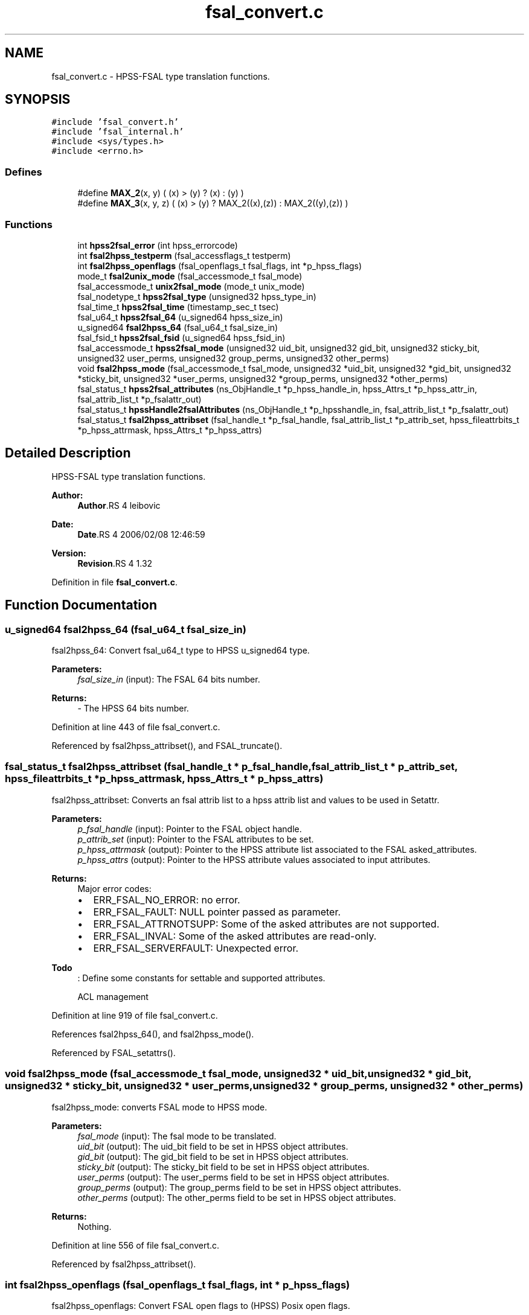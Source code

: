 .TH "fsal_convert.c" 3 "9 Apr 2008" "Version 0.2" "File System Abstraction Layer (HPSS) library" \" -*- nroff -*-
.ad l
.nh
.SH NAME
fsal_convert.c \- HPSS-FSAL type translation functions. 
.SH SYNOPSIS
.br
.PP
\fC#include 'fsal_convert.h'\fP
.br
\fC#include 'fsal_internal.h'\fP
.br
\fC#include <sys/types.h>\fP
.br
\fC#include <errno.h>\fP
.br

.SS "Defines"

.in +1c
.ti -1c
.RI "#define \fBMAX_2\fP(x, y)   ( (x) > (y) ? (x) : (y) )"
.br
.ti -1c
.RI "#define \fBMAX_3\fP(x, y, z)   ( (x) > (y) ? MAX_2((x),(z)) : MAX_2((y),(z)) )"
.br
.in -1c
.SS "Functions"

.in +1c
.ti -1c
.RI "int \fBhpss2fsal_error\fP (int hpss_errorcode)"
.br
.ti -1c
.RI "int \fBfsal2hpss_testperm\fP (fsal_accessflags_t testperm)"
.br
.ti -1c
.RI "int \fBfsal2hpss_openflags\fP (fsal_openflags_t fsal_flags, int *p_hpss_flags)"
.br
.ti -1c
.RI "mode_t \fBfsal2unix_mode\fP (fsal_accessmode_t fsal_mode)"
.br
.ti -1c
.RI "fsal_accessmode_t \fBunix2fsal_mode\fP (mode_t unix_mode)"
.br
.ti -1c
.RI "fsal_nodetype_t \fBhpss2fsal_type\fP (unsigned32 hpss_type_in)"
.br
.ti -1c
.RI "fsal_time_t \fBhpss2fsal_time\fP (timestamp_sec_t tsec)"
.br
.ti -1c
.RI "fsal_u64_t \fBhpss2fsal_64\fP (u_signed64 hpss_size_in)"
.br
.ti -1c
.RI "u_signed64 \fBfsal2hpss_64\fP (fsal_u64_t fsal_size_in)"
.br
.ti -1c
.RI "fsal_fsid_t \fBhpss2fsal_fsid\fP (u_signed64 hpss_fsid_in)"
.br
.ti -1c
.RI "fsal_accessmode_t \fBhpss2fsal_mode\fP (unsigned32 uid_bit, unsigned32 gid_bit, unsigned32 sticky_bit, unsigned32 user_perms, unsigned32 group_perms, unsigned32 other_perms)"
.br
.ti -1c
.RI "void \fBfsal2hpss_mode\fP (fsal_accessmode_t fsal_mode, unsigned32 *uid_bit, unsigned32 *gid_bit, unsigned32 *sticky_bit, unsigned32 *user_perms, unsigned32 *group_perms, unsigned32 *other_perms)"
.br
.ti -1c
.RI "fsal_status_t \fBhpss2fsal_attributes\fP (ns_ObjHandle_t *p_hpss_handle_in, hpss_Attrs_t *p_hpss_attr_in, fsal_attrib_list_t *p_fsalattr_out)"
.br
.ti -1c
.RI "fsal_status_t \fBhpssHandle2fsalAttributes\fP (ns_ObjHandle_t *p_hpsshandle_in, fsal_attrib_list_t *p_fsalattr_out)"
.br
.ti -1c
.RI "fsal_status_t \fBfsal2hpss_attribset\fP (fsal_handle_t *p_fsal_handle, fsal_attrib_list_t *p_attrib_set, hpss_fileattrbits_t *p_hpss_attrmask, hpss_Attrs_t *p_hpss_attrs)"
.br
.in -1c
.SH "Detailed Description"
.PP 
HPSS-FSAL type translation functions. 

\fBAuthor:\fP
.RS 4
\fBAuthor\fP.RS 4
leibovic 
.RE
.PP
.RE
.PP
\fBDate:\fP
.RS 4
\fBDate\fP.RS 4
2006/02/08 12:46:59 
.RE
.PP
.RE
.PP
\fBVersion:\fP
.RS 4
\fBRevision\fP.RS 4
1.32 
.RE
.PP
.RE
.PP

.PP
Definition in file \fBfsal_convert.c\fP.
.SH "Function Documentation"
.PP 
.SS "u_signed64 fsal2hpss_64 (fsal_u64_t fsal_size_in)"
.PP
fsal2hpss_64: Convert fsal_u64_t type to HPSS u_signed64 type.
.PP
\fBParameters:\fP
.RS 4
\fIfsal_size_in\fP (input): The FSAL 64 bits number.
.RE
.PP
\fBReturns:\fP
.RS 4
- The HPSS 64 bits number. 
.RE
.PP

.PP
Definition at line 443 of file fsal_convert.c.
.PP
Referenced by fsal2hpss_attribset(), and FSAL_truncate().
.SS "fsal_status_t fsal2hpss_attribset (fsal_handle_t * p_fsal_handle, fsal_attrib_list_t * p_attrib_set, hpss_fileattrbits_t * p_hpss_attrmask, hpss_Attrs_t * p_hpss_attrs)"
.PP
fsal2hpss_attribset: Converts an fsal attrib list to a hpss attrib list and values to be used in Setattr.
.PP
\fBParameters:\fP
.RS 4
\fIp_fsal_handle\fP (input): Pointer to the FSAL object handle. 
.br
\fIp_attrib_set\fP (input): Pointer to the FSAL attributes to be set. 
.br
\fIp_hpss_attrmask\fP (output): Pointer to the HPSS attribute list associated to the FSAL asked_attributes. 
.br
\fIp_hpss_attrs\fP (output): Pointer to the HPSS attribute values associated to input attributes.
.RE
.PP
\fBReturns:\fP
.RS 4
Major error codes:
.IP "\(bu" 2
ERR_FSAL_NO_ERROR: no error.
.IP "\(bu" 2
ERR_FSAL_FAULT: NULL pointer passed as parameter.
.IP "\(bu" 2
ERR_FSAL_ATTRNOTSUPP: Some of the asked attributes are not supported.
.IP "\(bu" 2
ERR_FSAL_INVAL: Some of the asked attributes are read-only.
.IP "\(bu" 2
ERR_FSAL_SERVERFAULT: Unexpected error.
.PP
.RE
.PP
.PP
\fBTodo\fP
.RS 4
: Define some constants for settable and supported attributes. 
.PP
ACL management
.RE
.PP

.PP
Definition at line 919 of file fsal_convert.c.
.PP
References fsal2hpss_64(), and fsal2hpss_mode().
.PP
Referenced by FSAL_setattrs().
.SS "void fsal2hpss_mode (fsal_accessmode_t fsal_mode, unsigned32 * uid_bit, unsigned32 * gid_bit, unsigned32 * sticky_bit, unsigned32 * user_perms, unsigned32 * group_perms, unsigned32 * other_perms)"
.PP
fsal2hpss_mode: converts FSAL mode to HPSS mode.
.PP
\fBParameters:\fP
.RS 4
\fIfsal_mode\fP (input): The fsal mode to be translated. 
.br
\fIuid_bit\fP (output): The uid_bit field to be set in HPSS object attributes. 
.br
\fIgid_bit\fP (output): The gid_bit field to be set in HPSS object attributes. 
.br
\fIsticky_bit\fP (output): The sticky_bit field to be set in HPSS object attributes. 
.br
\fIuser_perms\fP (output): The user_perms field to be set in HPSS object attributes. 
.br
\fIgroup_perms\fP (output): The group_perms field to be set in HPSS object attributes. 
.br
\fIother_perms\fP (output): The other_perms field to be set in HPSS object attributes.
.RE
.PP
\fBReturns:\fP
.RS 4
Nothing. 
.RE
.PP

.PP
Definition at line 556 of file fsal_convert.c.
.PP
Referenced by fsal2hpss_attribset().
.SS "int fsal2hpss_openflags (fsal_openflags_t fsal_flags, int * p_hpss_flags)"
.PP
fsal2hpss_openflags: Convert FSAL open flags to (HPSS) Posix open flags.
.PP
\fBParameters:\fP
.RS 4
\fIfsal_flags\fP (input): The FSAL open flags to be translated. 
.br
\fIp_hpss_flags\fP (output): Pointer to the HPSS open flags.
.RE
.PP
\fBReturns:\fP
.RS 4
- ERR_FSAL_NO_ERROR (no error).
.IP "\(bu" 2
ERR_FSAL_FAULT (p_hpss_flags is a NULL pointer).
.IP "\(bu" 2
ERR_FSAL_INVAL (invalid or incompatible input flags). 
.PP
.RE
.PP

.PP
Definition at line 245 of file fsal_convert.c.
.PP
Referenced by FSAL_open().
.SS "int fsal2hpss_testperm (fsal_accessflags_t testperm)"
.PP
fsal2hpss_testperm: Convert FSAL permission flags to (HPSS) Posix permission flags.
.PP
\fBParameters:\fP
.RS 4
\fItestperm\fP (input): The FSAL permission flags to be tested.
.RE
.PP
\fBReturns:\fP
.RS 4
The HPSS permission flags to be tested. 
.RE
.PP

.PP
Definition at line 218 of file fsal_convert.c.
.PP
Referenced by FSAL_access().
.SS "mode_t fsal2unix_mode (fsal_accessmode_t fsal_mode)"
.PP
fsal2unix_mode: Convert FSAL mode to posix mode.
.PP
\fBParameters:\fP
.RS 4
\fIfsal_mode\fP (input): The FSAL mode to be translated.
.RE
.PP
\fBReturns:\fP
.RS 4
The posix mode associated to fsal_mode. 
.RE
.PP

.PP
Definition at line 304 of file fsal_convert.c.
.PP
Referenced by FSAL_create(), and FSAL_mkdir().
.SS "fsal_u64_t hpss2fsal_64 (u_signed64 hpss_size_in)"
.PP
hpss2fsal_64: Convert HPSS u_signed64 type to fsal_u64_t type.
.PP
\fBParameters:\fP
.RS 4
\fIhpss_size_in\fP (input): The HPSS 64 bits number.
.RE
.PP
\fBReturns:\fP
.RS 4
- The FSAL 64 bits number. 
.RE
.PP

.PP
Definition at line 424 of file fsal_convert.c.
.PP
Referenced by hpss2fsal_attributes().
.SS "fsal_status_t hpss2fsal_attributes (ns_ObjHandle_t * p_hpss_handle_in, hpss_Attrs_t * p_hpss_attr_in, fsal_attrib_list_t * p_fsalattr_out)"
.PP
hpss2fsal_attributes: Fills an FSAL attributes structure with the info provided by the hpss handle and the hpss attributes of an object.
.PP
\fBParameters:\fP
.RS 4
\fIp_hpss_handle_in\fP (input): Pointer to the HPSS NS object handle. 
.br
\fIp_hpss_attr_in\fP (input): Pointer to the HPSS attributes. 
.br
\fIp_fsalattr_out\fP (input/output): Pointer to the FSAL attributes. As input, it defines the attributes that the caller wants to retrieve (by positioning flags into this structure) and the output is built considering this input (it fills the structure according to the flags it contains). 
.br
\fIp_cred\fP (input) HPSS Credential.
.RE
.PP
\fBReturns:\fP
.RS 4
Major error codes:
.IP "\(bu" 2
ERR_FSAL_NO_ERROR: no error.
.IP "\(bu" 2
ERR_FSAL_FAULT: NULL pointer passed as input parameter.
.IP "\(bu" 2
ERR_FSAL_ATTRNOTSUPP: One of the asked attributes is not supported.
.IP "\(bu" 2
ERR_FSAL_SERVERFAULT: Unexpected error.
.PP
.RE
.PP
.PP
\fBTodo\fP
.RS 4
: This doesn't convert ACLs for the moment.
.RE
.PP

.PP
Definition at line 631 of file fsal_convert.c.
.PP
References hpss2fsal_64(), hpss2fsal_fsid(), hpss2fsal_mode(), hpss2fsal_time(), and hpss2fsal_type().
.PP
Referenced by FSAL_create(), FSAL_getattrs(), FSAL_lookup(), FSAL_lookupJunction(), FSAL_mkdir(), FSAL_open(), FSAL_readdir(), FSAL_setattrs(), and FSAL_symlink().
.SS "int hpss2fsal_error (int hpss_errorcode)"
.PP
hpss2fsal_error : Convert HPSS error codes to FSAL error codes.
.PP
\fBParameters:\fP
.RS 4
\fIhpss_errorcode\fP (input): The error code returned from HPSS.
.RE
.PP
\fBReturns:\fP
.RS 4
The FSAL error code associated to hpss_errorcode.
.RE
.PP
.PP
\fBTodo\fP
.RS 4
: The EBADF error also happens when file is opened for reading, and we try writting in it. In this case, we return ERR_FSAL_NOT_OPENED, but it doesn't seems to be a correct error translation. 
.RE
.PP
.PP
\fBWarning:\fP
.RS 4
AIX returns EEXIST where BSD uses ENOTEMPTY; We want ENOTEMPTY to be interpreted anyway on AIX plateforms. Thus, we explicitely write its value (87). 
.RE
.PP

.PP
Definition at line 38 of file fsal_convert.c.
.PP
Referenced by FSAL_access(), FSAL_close(), FSAL_create(), FSAL_dynamic_fsinfo(), FSAL_getattrs(), FSAL_link(), FSAL_lookup(), FSAL_lookupJunction(), FSAL_mkdir(), FSAL_open(), FSAL_rcp(), FSAL_read(), FSAL_readdir(), FSAL_readlink(), FSAL_rename(), FSAL_setattrs(), FSAL_symlink(), FSAL_truncate(), FSAL_unlink(), and FSAL_write().
.SS "fsal_fsid_t hpss2fsal_fsid (u_signed64 hpss_fsid_in)"
.PP
hpss2fsal_fsid: Convert HPSS fsid type to FSAL fsid type.
.PP
\fBParameters:\fP
.RS 4
\fIhpss_fsid_in\fP (input): The HPSS fsid to be translated.
.RE
.PP
\fBReturns:\fP
.RS 4
- The FSAL fsid associated to hpss_fsid_in. 
.RE
.PP

.PP
Definition at line 463 of file fsal_convert.c.
.PP
Referenced by hpss2fsal_attributes().
.SS "fsal_accessmode_t hpss2fsal_mode (unsigned32 uid_bit, unsigned32 gid_bit, unsigned32 sticky_bit, unsigned32 user_perms, unsigned32 group_perms, unsigned32 other_perms)"
.PP
hpss2fsal_mode: Convert HPSS mode to FSAL mode.
.PP
\fBParameters:\fP
.RS 4
\fIuid_bit\fP (input): The uid_bit field from HPSS object attributes. 
.br
\fIgid_bit\fP (input): The gid_bit field from HPSS object attributes. 
.br
\fIsticky_bit\fP (input): The sticky_bit field from HPSS object attributes. 
.br
\fIuser_perms\fP (input): The user_perms field from HPSS object attributes. 
.br
\fIgroup_perms\fP (input): The group_perms field from HPSS object attributes. 
.br
\fIother_perms\fP (input): The other_perms field from HPSS object attributes.
.RE
.PP
\fBReturns:\fP
.RS 4
The FSAL mode associated to input parameters. 
.RE
.PP

.PP
Definition at line 496 of file fsal_convert.c.
.PP
Referenced by hpss2fsal_attributes().
.SS "fsal_time_t hpss2fsal_time (timestamp_sec_t tsec)"
.PP
hpss2fsal_time: Convert HPSS time structure (timestamp_sec_t) to FSAL time type (fsal_time_t). 
.PP
Definition at line 402 of file fsal_convert.c.
.PP
Referenced by hpss2fsal_attributes().
.SS "fsal_nodetype_t hpss2fsal_type (unsigned32 hpss_type_in)"
.PP
hpss2fsal_type: Convert HPSS NS object type to FSAL node type.
.PP
\fBParameters:\fP
.RS 4
\fIhpss_type_in\fP (input): The HPSS NS object type from NSObjHandle.Type.
.RE
.PP
\fBReturns:\fP
.RS 4
- The FSAL node type associated to hpss_type_in.
.IP "\(bu" 2
-1 if the input type is unknown. 
.PP
.RE
.PP

.PP
Definition at line 370 of file fsal_convert.c.
.PP
Referenced by FSAL_ExpandHandle(), FSAL_lookup(), FSAL_lookupJunction(), FSAL_readdir(), hpss2fsal_attributes(), and hpssHandle2fsalAttributes().
.SS "fsal_status_t hpssHandle2fsalAttributes (ns_ObjHandle_t * p_hpsshandle_in, fsal_attrib_list_t * p_fsalattr_out)"
.PP
hpssHandle2fsalAttributes: Fills an FSAL attributes structure with the info provided (only) by the hpss handle of an object.
.PP
\fBParameters:\fP
.RS 4
\fIp_hpsshandle_in\fP (input): Pointer to the HPSS NS object handle. 
.br
\fIp_fsalattr_out\fP (input/output): Pointer to the FSAL attributes. As input, it defines the attributes that the caller wants to retrieve (by positioning flags into this structure) and the output is built considering this input (it fills the structure according to the flags it contains).
.RE
.PP
\fBReturns:\fP
.RS 4
Major error codes:
.IP "\(bu" 2
ERR_FSAL_NO_ERROR: no error.
.IP "\(bu" 2
ERR_FSAL_FAULT: NULL pointer passed as input parameter.
.IP "\(bu" 2
ERR_FSAL_ATTRNOTSUPP: One of the asked attributes is not supported.
.IP "\(bu" 2
ERR_FSAL_SERVERFAULT: Unexpected error. 
.PP
.RE
.PP

.PP
Definition at line 848 of file fsal_convert.c.
.PP
References hpss2fsal_type().
.PP
Referenced by FSAL_readdir().
.SS "fsal_accessmode_t unix2fsal_mode (mode_t unix_mode)"
.PP
unix2fsal_mode: Convert posix mode to FSAL mode.
.PP
\fBParameters:\fP
.RS 4
\fIunix_mode\fP (input): The posix mode to be translated.
.RE
.PP
\fBReturns:\fP
.RS 4
The FSAL mode associated to unix_mode. 
.RE
.PP

.PP
Definition at line 336 of file fsal_convert.c.
.SH "Author"
.PP 
Generated automatically by Doxygen for File System Abstraction Layer (HPSS) library from the source code.
